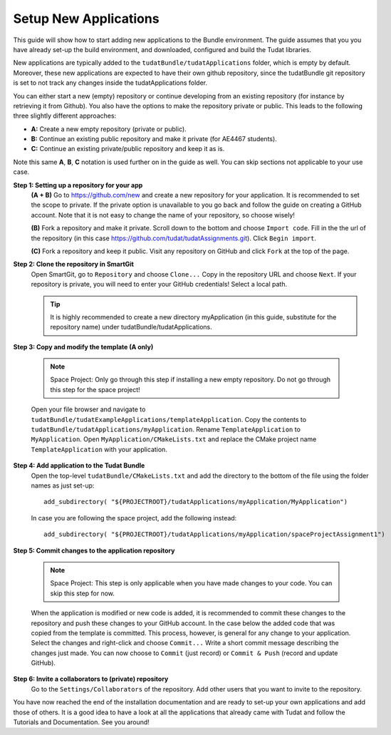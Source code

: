 .. _setupNewApps:

Setup New Applications
======================

This guide will show how to start adding new applications to the Bundle environment. The guide assumes that you you have already set-up the build environment, and downloaded, configured and build the Tudat libraries.

New applications are typically added to the ``tudatBundle/tudatApplications`` folder, which is empty by default. Moreover, these new applications are expected to have their own github repository, since the tudatBundle git repository is set to not track any changes inside the tudatApplications folder.

You can either start a new (empty) repository or continue developing from an existing repository (for instance by retrieving it from Github). You also have the options to make the repository private or public. This leads to the following three slightly different approaches:

- **A:** Create a new empty repository (private or public).
- **B:** Continue an existing public repository and make it private (for AE4467 students).
- **C:** Continue an existing private/public repository and keep it as is.

Note this same **A**, **B**, **C** notation is used further on in the guide as well. You can skip sections not applicable to your use case.

**Step 1: Setting up a repository for your app**
    **(A + B)** Go to https://github.com/new and create a new repository for your application. It is recommended to set the scope to private. If the private option is unavailable to you go back and follow the guide on creating a GitHub account. Note that it is not easy to change the name of your repository, so choose wisely!

    **(B)** Fork a repository and make it private. Scroll down to the bottom and choose ``Import code``. Fill in the the url of the repository (in this case https://github.com/tudat/tudatAssignments.git). Click ``Begin import``.

    **(C)** Fork a repository and keep it public. Visit any repository on GitHub and click ``Fork`` at the top of the page.

**Step 2: Clone the repository in SmartGit**
    Open SmartGit, go to ``Repository`` and choose ``Clone...`` Copy in the repository URL and choose ``Next``. If your repository is private, you will need to enter your GitHub credentials! Select a local path.

    .. tip:: It is highly recommended to create a new directory myApplication (in this guide, substitute for the repository name) under tudatBundle/tudatApplications.

**Step 3: Copy and modify the template (A only)**

    .. note:: Space Project: Only go through this step if installing a new empty repository. Do not go through this step for the space project!

    Open your file browser and navigate to ``tudatBundle/tudatExampleApplications/templateApplication``. Copy the contents to ``tudatBundle/tudatApplications/myApplication``. Rename ``TemplateApplication`` to ``MyApplication``. Open ``MyApplication/CMakeLists.txt`` and replace the CMake project name ``TemplateApplication`` with your application.

**Step 4: Add application to the Tudat Bundle**
    Open the top-level ``tudatBundle/CMakeLists.txt`` and add the directory to the bottom of the file using the folder names as just set-up::

        add_subdirectory( "${PROJECTROOT}/tudatApplications/myApplication/MyApplication")

    In case you are following the space project, add the following instead::

        add_subdirectory( "${PROJECTROOT}/tudatApplications/myApplication/spaceProjectAssignment1")

**Step 5: Commit changes to the application repository**

    .. note:: Space Project: This step is only applicable when you have made changes to your code. You can skip this step for now.

    When the application is modified or new code is added, it is recommended to commit these changes to the repository and push these changes to your GitHub account. In the case below the added code that was copied from the template is committed. This process, however, is general for any change to your application. Select the changes and right-click and choose ``Commit...`` Write a short commit message describing the changes just made. You can now choose to ``Commit`` (just record) or ``Commit & Push`` (record and update GitHub).

**Step 6: Invite a collaborators to (private) repository**
    Go to the ``Settings/Collaborators`` of the repository. Add other users that you want to invite to the repository.

You have now reached the end of the installation documentation and are ready to set-up your own applications and add those of others. It is a good idea to have a look at all the applications that already came with Tudat and follow the Tutorials and Documentation. See you around!
